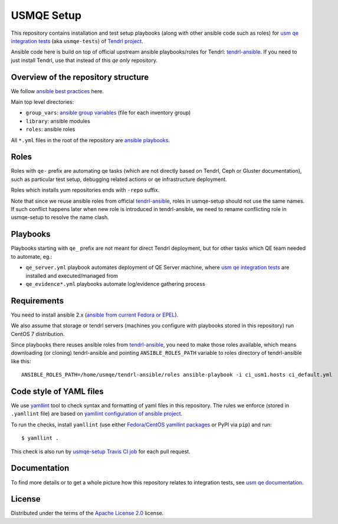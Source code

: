 =============
 USMQE Setup 
=============

This repository contains installation and test setup playbooks (along with
other ansible code such as roles) for `usm qe integration tests`_ (aka
``usmqe-tests``) of `Tendrl project`_.

Ansible code here is build on top of official upstream ansible playbooks/roles
for Tendrl: `tendrl-ansible`_. If you need to just install Tendrl, use that
instead of this *qe only* repository.


Overview of the repository structure
------------------------------------

We follow `ansible best practices`_ here.

Main top level directories:

* ``group_vars``: `ansible group variables`_ (file for each inventory group)
* ``library``: ansible modules
* ``roles``: ansible roles

All ``*.yml`` files in the root of the repository are `ansible playbooks`_.


Roles
-----

Roles with ``qe-`` prefix are automating qe tasks (which are not directly based
on Tendrl, Ceph or Gluster documentation), such as particular test setup,
debugging related actions or qe infrastructure deployment.

Roles which installs yum repositories ends with ``-repo`` suffix.

Note that since we reuse ansible roles from official `tendrl-ansible`_, roles
in usmqe-setup should not use the same names. If such conflict happens later
when new role is introduced in tendrl-ansible, we need to rename conflicting
role in usmqe-setup to resolve the name clash.

Playbooks
---------

Playbooks starting with ``qe_`` prefix are not meant for direct Tendrl
deployment, but for other tasks which QE team needed to automate, eg.:

* ``qe_server.yml`` playbook automates deployment of QE Server machine, where
  `usm qe integration tests`_ are installed and executed/managed from
* ``qe_evidence*.yml`` playbooks automate log/evidence gathering process


Requirements
------------

You need to install ansible 2.x (`ansible from current Fedora or EPEL`_).

We also assume that storage or tendrl servers (machines you configure with
playbooks stored in this repository) run CentOS 7 distribution.

.. TODO: update this statement when we include support for other distros (which
.. is the current plan)

Since playbooks there reuses ansible roles from `tendrl-ansible`_, you need to
make those roles available, which means downloading (or cloning) tendrl-ansible
and pointing ``ANSIBLE_ROLES_PATH`` variable to roles directory of
tendrl-ansible like this::

    ANSIBLE_ROLES_PATH=/home/usmqe/tendrl-ansible/roles ansible-playbook -i ci_usm1.hosts ci_default.yml


Code style of YAML files
------------------------

We use `yamllint`_ tool to check syntax and formatting of yaml files in
this repository. The rules we enforce (stored in ``.yamllint`` file) are based
on `yamllint configuration of ansible project`_.

To run the checks, install ``yamllint`` (use either `Fedora/CentOS yamllint
packages`_ or PyPI via ``pip``) and run::

    $ yamllint .

This check is also run by `usmqe-setup Travis CI job`_ for each pull request.


Documentation
-------------

To find more details or to get a whole picture how this repository relates to
integration tests, see `usm qe documentation`_.


License
-------

Distributed under the terms of the `Apache License 2.0`_ license.


.. _`Tendrl project`: http://tendrl.org/
.. _`usm qe integration tests`: https://github.com/usmqe/usmqe-tests/
.. _`usm qe documentation`: https://usmqe-tests.readthedocs.io/en/latest/
.. _`ansible best practices`: https://docs.ansible.com/ansible/playbooks_best_practices.html
.. _`ansible group variables`: https://docs.ansible.com/ansible/intro_inventory.html#splitting-out-vars
.. _`ansible playbooks`: https://docs.ansible.com/ansible/playbooks_intro.html
.. _`Apache License 2.0`: http://www.apache.org/licenses/LICENSE-2.0
.. _`ansible from current Fedora or EPEL`: https://apps.fedoraproject.org/packages/ansible
.. _`yamllint`: https://yamllint.readthedocs.io/en/latest/
.. _`yamllint configuration of ansible project`: https://github.com/ansible/ansible/blob/devel/.yamllint
.. _`Fedora/CentOS yamllint packages`: https://apps.fedoraproject.org/packages/yamllint
.. _`usmqe-setup Travis CI job`: https://travis-ci.org/usmqe/usmqe-setup
.. _`tendrl-ansible`: https://github.com/Tendrl/tendrl-ansible
